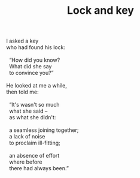 :PROPERTIES:
:ID:       77BCC94B-8B33-4B11-8B54-BABADF74D387
:SLUG:     lock-and-key
:LOCATION: Colorado Springs
:EDITED:   [2005-10-01 Sat]
:END:
#+filetags: :poetry:
#+title: Lock and key

#+BEGIN_VERSE
I asked a key
who had found his lock:

  “How did you know?
  What did she say
  to convince you?”

He looked at me a while,
then told me:

  “It's wasn't so much
  what she said --
  as what she didn't:

  a seamless joining together;
  a lack of noise
  to proclaim ill-fitting;

  an absence of effort
  where before
  there had always been.”
#+END_VERSE
